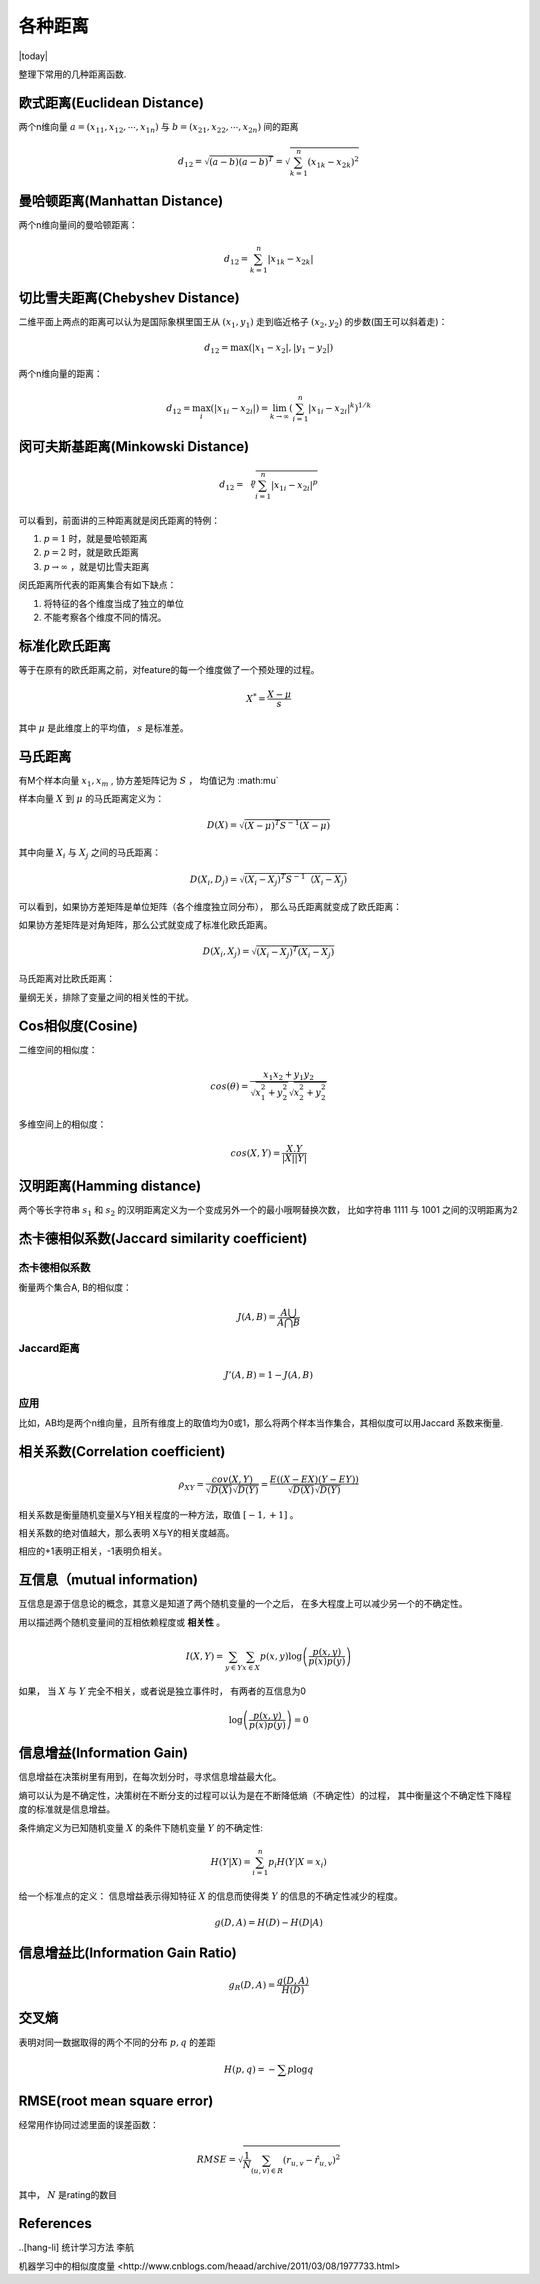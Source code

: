 =========
各种距离
=========
.. sectionauthor:: Superjom <yanchunwei {AT} outlook.com>

|today|

整理下常用的几种距离函数.

欧式距离(Euclidean Distance)
-------------------------------
两个n维向量 :math:`a=(x_{11}, x_{12}, \cdots, x_{1n})` 与 :math:`b=(x_{21}, x_{22}, \cdots, x_{2n})` 间的距离

.. math::

    d_12 = \sqrt{ (a-b) (a-b)^T} = 
    \sqrt{ \sum_{k=1}^n (x_{1k} - x_{2k})^2}

曼哈顿距离(Manhattan Distance)
-------------------------------
两个n维向量间的曼哈顿距离：

.. math::

    d_{12} = \sum_{k=1}^n |x_{1k} - x_{2k}| 

切比雪夫距离(Chebyshev Distance)
-----------------------------------

二维平面上两点的距离可以认为是国际象棋里国王从 :math:`(x_1, y_1)` 走到临近格子 :math:`(x_2, y_2)` 的步数(国王可以斜着走)：

.. math::

    d_{12} = \max (|x_1 - x_2| , |y_1 - y_2|)

两个n维向量的距离：

.. math::

    d_{12} = \max_i ( 
            \left| x_{1i} - x_{2i} \right| ) 
        = \lim_{k \rightarrow \infty} 
            \left(
                \sum_{i=1}^n |x_{1i} - x_{2i}| ^k 
            \right)^{1/k}

闵可夫斯基距离(Minkowski Distance)
------------------------------------
.. math::
    
    d_{12} = \sqrt[p]{
                \sum_{i=1}^n |x_{1i} - x_{2i}| ^p }

可以看到，前面讲的三种距离就是闵氏距离的特例：

1. :math:`p=1` 时，就是曼哈顿距离
2. :math:`p=2` 时，就是欧氏距离
3. :math:`p \rightarrow \infty` ，就是切比雪夫距离

闵氏距离所代表的距离集合有如下缺点：

1. 将特征的各个维度当成了独立的单位
2. 不能考察各个维度不同的情况。

标准化欧氏距离
---------------
等于在原有的欧氏距离之前，对feature的每一个维度做了一个预处理的过程。

.. math::

    X^* = \frac{X - \mu} {s}

其中 :math:`\mu` 是此维度上的平均值， :math:`s` 是标准差。

马氏距离
------------
有M个样本向量 :math:`x_1, x_m` , 协方差矩阵记为 :math:`S` ， 均值记为 :math:\mu` 

样本向量 :math:`X` 到 :math:`\mu` 的马氏距离定义为：

.. math::

    D(X) = \sqrt{ (X - \mu)^T S^{-1} (X - \mu)}

其中向量 :math:`X_i` 与 :math:`X_j` 之间的马氏距离：

.. math::

    D(X_i, D_j) = \sqrt{(X_i - X_j) ^T S^{-1} （X_i - X_j)}

可以看到，如果协方差矩阵是单位矩阵（各个维度独立同分布）， 那么马氏距离就变成了欧氏距离：

如果协方差矩阵是对角矩阵，那么公式就变成了标准化欧氏距离。


.. math::

    D(X_i, X_j) = \sqrt{(X_i - X_j)^T (X_i - X_j)}

马氏距离对比欧氏距离：

量纲无关，排除了变量之间的相关性的干扰。


Cos相似度(Cosine)
------------------
二维空间的相似度：

.. math::

    cos(\theta) = \frac{x_1 x_2 + y_1 y_2}
            { \sqrt{x_1^2 + y_2^2 } 
                \sqrt{x_2^2 + y_2^2}}

多维空间上的相似度：

.. math::

    cos(X,Y) = \frac{ X.Y} {|X| |Y|}

汉明距离(Hamming distance)
---------------------------
两个等长字符串 :math:`s_1` 和 :math:`s_2` 的汉明距离定义为一个变成另外一个的最小哦啊替换次数， 比如字符串 1111 与 1001 之间的汉明距离为2



杰卡德相似系数(Jaccard similarity coefficient)
------------------------------------------------

杰卡德相似系数
*****************
衡量两个集合A, B的相似度：

.. math::

    J(A, B) =   \frac{A \bigcup} {A \bigcap B}

Jaccard距离
**************
.. math::

    J'(A,B) = 1 - J(A, B)

应用
*******
比如，AB均是两个n维向量，且所有维度上的取值均为0或1，那么将两个样本当作集合，其相似度可以用Jaccard 系数来衡量.

相关系数(Correlation coefficient)
-----------------------------------
.. math::

    \rho_{XY} = \frac{cov(X,Y)}{\sqrt{D(X)} \sqrt{D(Y)}}
            = \frac{E( (X-EX) (Y-EY))}
                {\sqrt{D(X)} \sqrt{D(Y)}}

相关系数是衡量随机变量X与Y相关程度的一种方法，取值 :math:`[-1, +1]` 。

相关系数的绝对值越大，那么表明 X与Y的相关度越高。

相应的+1表明正相关，-1表明负相关。


互信息（mutual information)
------------------------------
互信息是源于信息论的概念，其意义是知道了两个随机变量的一个之后，
在多大程度上可以减少另一个的不确定性。

用以描述两个随机变量间的互相依赖程度或 **相关性** 。

.. math::

    I(X, Y) = \sum_{y\in Y} \sum_{x \in X} p(x,y) 
                \log \left( 
                    \frac{p(x,y)}{p(x) p(y)}
                    \right)

如果， 当 :math:`X` 与 :math:`Y` 完全不相关，或者说是独立事件时， 有两者的互信息为0

.. math::

    \log \left(
        \frac{p(x,y)}
            {p(x) p(y)}
        \right)
    = 0
    

信息增益(Information Gain)
----------------------------
信息增益在决策树里有用到，在每次划分时，寻求信息增益最大化。 

熵可以认为是不确定性，决策树在不断分支的过程可以认为是在不断降低熵（不确定性）的过程，
其中衡量这个不确定性下降程度的标准就是信息增益。

条件熵定义为已知随机变量 :math:`X` 的条件下随机变量 :math:`Y` 的不确定性:

.. math::

    H(Y|X) = \sum_{i=1}^n p_i H(Y|X=x_i)

给一个标准点的定义： 信息增益表示得知特征 :math:`X` 的信息而使得类 :math:`Y` 的信息的不确定性减少的程度。

.. math::

    g(D,A) = H(D) - H(D | A)


信息增益比(Information Gain Ratio)
-------------------------------------
.. math::

    g_R(D,A) = \frac{g(D,A)} {H(D)}

交叉熵
------------
表明对同一数据取得的两个不同的分布 :math:`p, q` 的差距

.. math::

    H(p, q) = - \sum p \log q

RMSE(root mean square error)
------------------------------
经常用作协同过滤里面的误差函数：

.. math::

    RMSE = \sqrt{ \frac{1}{N} \sum_{(u,v)\in R} (r_{u,v} - \hat{r}_{u,v})^2}

其中， :math:`N` 是rating的数目













References
---------------
..[hang-li] 统计学习方法 李航

_`机器学习中的相似度度量 <http://www.cnblogs.com/heaad/archive/2011/03/08/1977733.html>`
